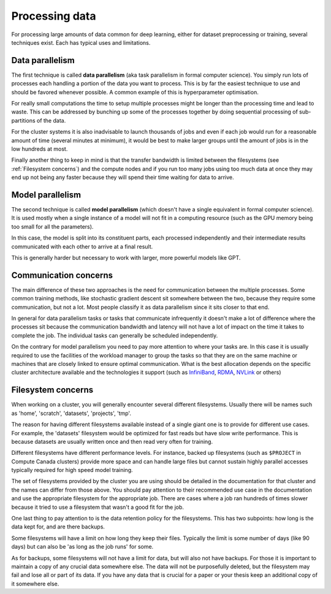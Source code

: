 Processing data
***************

For processing large amounts of data common for deep learning, either
for dataset preprocessing or training, several techniques exist. Each
has typical uses and limitations.

Data parallelism
================

The first technique is called **data parallelism** (aka task
parallelism in formal computer science). You simply run lots of
processes each handling a portion of the data you want to
process. This is by far the easiest technique to use and should be
favored whenever possible. A common example of this is
hyperparameter optimisation.

For really small computations the time to setup multiple processes
might be longer than the processing time and lead to waste. This can
be addressed by bunching up some of the processes together by doing
sequential processing of sub-partitions of the data.

For the cluster systems it is also inadvisable to launch thousands of
jobs and even if each job would run for a reasonable amount of time
(several minutes at minimum), it would be best to make larger groups
until the amount of jobs is in the low hundreds at most.

Finally another thing to keep in mind is that the transfer bandwidth
is limited between the filesystems (see :ref:`Filesystem concerns`)
and the compute nodes and if you run too many jobs using too much data
at once they may end up not being any faster because they will spend
their time waiting for data to arrive.


Model parallelism
=================

The second technique is called **model parallelism** (which doesn't
have a single equivalent in formal computer science). It is used
mostly when a single instance of a model will not fit in a computing
resource (such as the GPU memory being too small for all the
parameters).

In this case, the model is split into its constituent parts, each
processed independently and their intermediate results communicated
with each other to arrive at a final result.

This is generally harder but necessary to work with larger, more
powerful models like GPT.

Communication concerns
======================

The main difference of these two approaches is the need for
communication between the multiple processes. Some common training
methods, like stochastic gradient descent sit somewhere between the
two, because they require some communication, but not a lot. Most
people classify it as data parallelism since it sits closer to that
end.

In general for data parallelism tasks or tasks that communicate
infrequently it doesn't make a lot of difference where the processes
sit because the communication bandwidth and latency will not have a
lot of impact on the time it takes to complete the job.  The
individual tasks can generally be scheduled independently.

On the contrary for model parallelism you need to pay more attention
to where your tasks are.  In this case it is usually required to use
the facilities of the workload manager to group the tasks so that they
are on the same machine or machines that are closely linked to ensure
optimal communication.  What is the best allocation depends on the
specific cluster architecture available and the technologies it
support (such as `InfiniBand <https://en.wikipedia.org/wiki/InfiniBand>`_,
`RDMA <https://en.wikipedia.org/wiki/Remote_direct_memory_access>`_,
`NVLink <https://en.wikipedia.org/wiki/NVLink>`_ or others)


Filesystem concerns
===================

When working on a cluster, you will generally encounter several
different filesystems.  Usually there will be names such as 'home',
'scratch', 'datasets', 'projects', 'tmp'.

The reason for having different filesystems available instead of a
single giant one is to provide for different use cases. For example,
the 'datasets' filesystem would be optimized for fast reads but have
slow write performance. This is because datasets are usually written
once and then read very often for training.

Different filesystems have different performance levels. For instance, backed
up filesystems (such as ``$PROJECT`` in Compute Canada clusters) provide more
space and can handle large files but cannot sustain highly parallel accesses
typically required for high speed model training.

The set of filesystems provided by the cluster you are using should be
detailed in the documentation for that cluster and the names can
differ from those above. You should pay attention to their recommended
use case in the documentation and use the appropriate filesystem for
the appropriate job. There are cases where a job ran hundreds of times
slower because it tried to use a filesystem that wasn't a good fit for
the job.

One last thing to pay attention to is the data retention policy for
the filesystems. This has two subpoints: how long is the data kept
for, and are there backups.

Some filesystems will have a limit on how long they keep their
files. Typically the limit is some number of days (like 90 days) but
can also be 'as long as the job runs' for some.

As for backups, some filesystems will not have a limit for data, but
will also not have backups. For those it is important to maintain a
copy of any crucial data somewhere else. The data will not be
purposefully deleted, but the filesystem may fail and lose all or part
of its data. If you have any data that is crucial for a paper or your
thesis keep an additional copy of it somewhere else.
